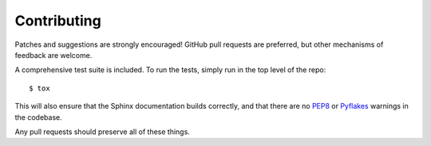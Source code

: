Contributing
============

Patches and suggestions are strongly encouraged! GitHub pull requests are
preferred, but other mechanisms of feedback are welcome.

A comprehensive test suite is included. To run the tests, simply run in the top
level of the repo::

    $ tox

This will also ensure that the Sphinx documentation builds correctly, and that
there are no `PEP8 <http://www.python.org/dev/peps/pep-0008/>`_ or `Pyflakes
<http://pypi.python.org/pypi/pyflakes>`_ warnings in the codebase.

Any pull requests should preserve all of these things.
